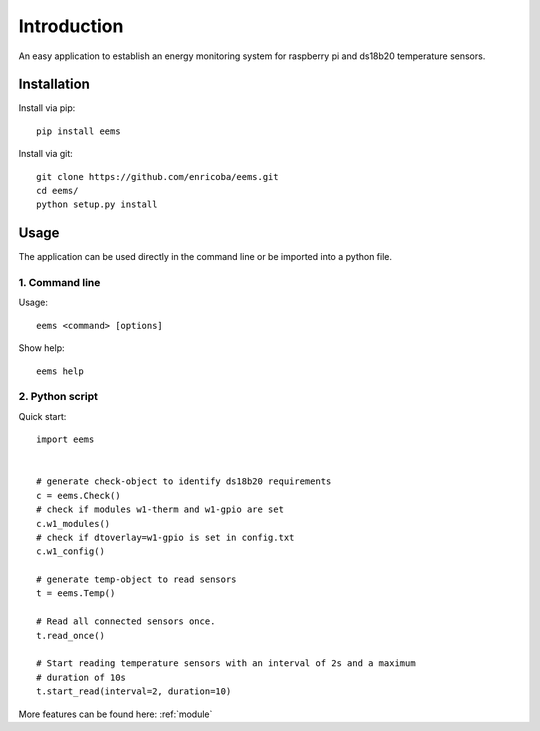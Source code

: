 ============
Introduction
============

An easy application to establish an energy monitoring system for raspberry pi
and ds18b20 temperature sensors.


Installation
============

Install via pip::

    pip install eems

Install via git::

    git clone https://github.com/enricoba/eems.git
    cd eems/
    python setup.py install

Usage
=====

The application can be used directly in the command line or be imported
into a python file.

1. Command line
~~~~~~~~~~~~~~~

Usage::

  eems <command> [options]


Show help::

   eems help

2. Python script
~~~~~~~~~~~~~~~~

Quick start::

   import eems


   # generate check-object to identify ds18b20 requirements
   c = eems.Check()
   # check if modules w1-therm and w1-gpio are set
   c.w1_modules()
   # check if dtoverlay=w1-gpio is set in config.txt
   c.w1_config()

   # generate temp-object to read sensors
   t = eems.Temp()

   # Read all connected sensors once.
   t.read_once()

   # Start reading temperature sensors with an interval of 2s and a maximum
   # duration of 10s
   t.start_read(interval=2, duration=10)

More features can be found here: :ref:`module`